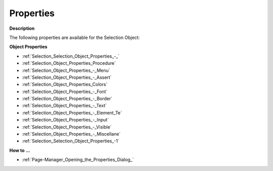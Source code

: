 

.. _Selection_Selection_Object_Properties:


Properties
==========

**Description** 

The following properties are available for the Selection Object:



**Object Properties** 

*	:ref:`Selection_Selection_Object_Properties_-_`  
*	:ref:`Selection_Object_Properties_Procedure`  
*	:ref:`Selection_Object_Properties_-_Menu`  
*	:ref:`Selection_Object_Properties_-_Assert`  
*	:ref:`Selection_Object_Properties_Colors`  
*	:ref:`Selection_Object_Properties_-_Font`  
*	:ref:`Selection_Object_Properties_-_Border`  
*	:ref:`Selection_Object_Properties_-_Text`  
*	:ref:`Selection_Object_Properties_-_Element_Te`  
*	:ref:`Selection_Object_Properties_-_Input`  
*	:ref:`Selection_Object_Properties_-_Visible`  
*	:ref:`Selection_Object_Properties_-_Miscellane`  
*	:ref:`Selection_Selection_Object_Properties_-1`  




**How to …** 

*	:ref:`Page-Manager_Opening_the_Properties_Dialog_`  



